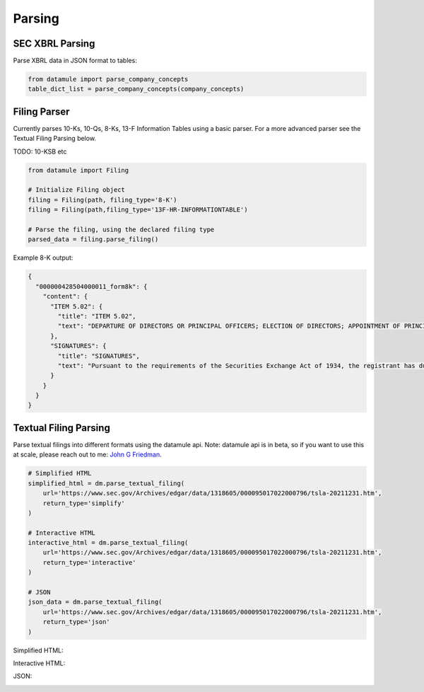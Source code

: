 Parsing
=======

SEC XBRL Parsing
--------------

Parse XBRL data in JSON format to tables:

.. code-block:: python

    from datamule import parse_company_concepts
    table_dict_list = parse_company_concepts(company_concepts)

Filing Parser
-----------

Currently parses 10-Ks, 10-Qs, 8-Ks, 13-F Information Tables using a basic parser. For a more advanced parser see the Textual Filing Parsing below.

TODO: 10-KSB etc

.. code-block:: python

    from datamule import Filing
    
    # Initialize Filing object
    filing = Filing(path, filing_type='8-K')
    filing = Filing(path,filing_type='13F-HR-INFORMATIONTABLE')
    
    # Parse the filing, using the declared filing type
    parsed_data = filing.parse_filing()

Example 8-K output:

.. code-block:: json

    {
      "000000428504000011_form8k": {
        "content": {
          "ITEM 5.02": {
            "title": "ITEM 5.02",
            "text": "DEPARTURE OF DIRECTORS OR PRINCIPAL OFFICERS; ELECTION OF DIRECTORS; APPOINTMENT OF PRINCIPAL OFFICERS. d) Alcan Inc. announces that Dr. Onno H. Ruding was appointed Director of the Board on September 23, 2004. Dr. Ruding is a former Minister of Finance of the Netherlands and was an Executive Director of the International Monetary Fund in Washington, D.C. and a member of the Board of Managing Directors of AMRO Bank in Amsterdam. He is the former Vice Chairman of Citicorp and Citibank, N.A. Dr. Ruding serves as a director on the boards of Corning Inc., Holcim AG and RTL Group and is president of the Centre for European Policy Studies (CEPS) in Brussels. Dr. Ruding is also a member of the international advisory committees of Robeco Group and the Federal Reserve Bank of New York. Dr. Ruding has also been appointed as a member of the Human Resources and Corporate Governance Committees. -2-"
          },
          "SIGNATURES": {
            "title": "SIGNATURES",
            "text": "Pursuant to the requirements of the Securities Exchange Act of 1934, the registrant has duly caused this report to be signed on its behalf by the undersigned hereunto duly authorized. ALCAN INC. BY: /s/ Roy Millington Roy Millington Corporate Secretary Date: September 28, 2004 -3-"
          }
        }
      }
    }

Textual Filing Parsing
--------------------

Parse textual filings into different formats using the datamule api. Note: datamule api is in beta, so if you want to use this at scale, please reach out to me: `John G Friedman <https://www.linkedin.com/in/johngfriedman/>`_. 

.. code-block:: python

    # Simplified HTML
    simplified_html = dm.parse_textual_filing(
        url='https://www.sec.gov/Archives/edgar/data/1318605/000095017022000796/tsla-20211231.htm', 
        return_type='simplify'
    )

    # Interactive HTML
    interactive_html = dm.parse_textual_filing(
        url='https://www.sec.gov/Archives/edgar/data/1318605/000095017022000796/tsla-20211231.htm', 
        return_type='interactive'
    )

    # JSON
    json_data = dm.parse_textual_filing(
        url='https://www.sec.gov/Archives/edgar/data/1318605/000095017022000796/tsla-20211231.htm', 
        return_type='json'
    )

Simplified HTML:

.. image:: ../_static/simplify.png
   :alt: Simplified HTML Output Example
   :align: center

Interactive HTML:

.. image:: ../_static/interactive.png
   :alt: Interactive HTML Output Example
   :align: center

JSON:

.. image:: ../_static/json.png
   :alt: JSON Output Example
   :align: center